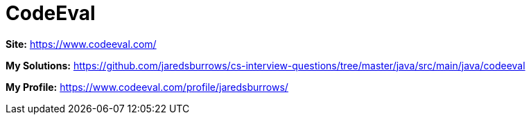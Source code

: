 = CodeEval

*Site:* https://www.codeeval.com/

*My Solutions:* link:java/src/main/java/codeeval[https://github.com/jaredsburrows/cs-interview-questions/tree/master/java/src/main/java/codeeval]

*My Profile:* https://www.codeeval.com/profile/jaredsburrows/
